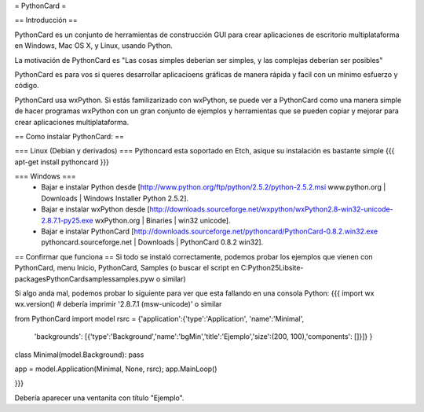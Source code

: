 = PythonCard =

== Introducción ==

PythonCard es un conjunto de herramientas de construcción GUI para crear aplicaciones de escritorio multiplataforma en Windows, Mac OS X,  y Linux, usando Python.

La motivación de PythonCard es "Las cosas simples deberían ser simples, y las complejas deberían ser posibles"

PythonCard es para vos si queres desarrollar aplicacioens gráficas de manera rápida y facil con un mínimo esfuerzo y código.

PythonCard usa wxPython. Si estás familizarizado con wxPython, se puede ver a PythonCard como una manera simple de hacer programas wxPython con un gran conjunto de ejemplos y herramientas que se pueden copiar y mejorar para crear aplicaciones multiplataforma.

== Como instalar PythonCard: ==

=== Linux (Debian y derivados) ===
Pythoncard esta soportado en Etch, asique su instalación es bastante simple
{{{
apt-get install pythoncard
}}}

 
 
=== Windows ===
 * Bajar e instalar Python desde [http://www.python.org/ftp/python/2.5.2/python-2.5.2.msi www.python.org | Downloads | Windows Installer Python 2.5.2]. 
 * Bajar e instalar wxPython desde [http://downloads.sourceforge.net/wxpython/wxPython2.8-win32-unicode-2.8.7.1-py25.exe wxPython.org | Binaries | win32 unicode]. 
 * Bajar e instalar PythonCard [http://downloads.sourceforge.net/pythoncard/PythonCard-0.8.2.win32.exe pythoncard.sourceforge.net | Downloads | PythonCard 0.8.2 win32]. 

== Confirmar que funciona ==
Si todo se instaló correctamente, podemos probar los ejemplos que vienen con PythonCard, menu Inicio, PythonCard, Samples (o buscar el script en C:\Python25\Lib\site-packages\PythonCard\samples\samples.pyw o similar)

Si algo anda mal, podemos probar lo siguiente para ver que esta fallando en una consola Python:
{{{
import wx
wx.version() # debería imprimir '2.8.7.1 (msw-unicode)' o similar

from PythonCard import model
rsrc = {'application':{'type':'Application', 'name':'Minimal',
    'backgrounds': [{'type':'Background','name':'bgMin','title':'Ejemplo','size':(200, 100),'components': []}]} }

class Minimal(model.Background): pass

app = model.Application(Minimal, None, rsrc); app.MainLoop()

}}}

Debería aparecer una ventanita con título "Ejemplo".
